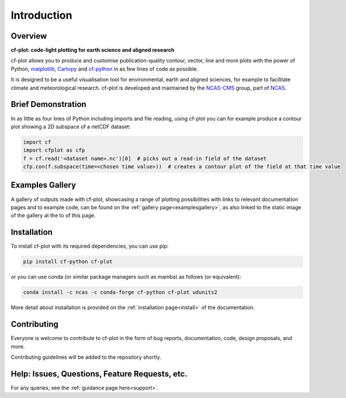 .. _intro:

************
Introduction
************

.. Define external links to use in the docs here

.. _matplotlib:  https://matplotlib.org/
.. _Cartopy:     https://scitools.org.uk/cartopy/docs/latest/
.. _cf-python:   https://ncas-cms.github.io/cf-python/
.. _NCAS-CMS:    https://cms.ncas.ac.uk/index.html
.. _NCAS:        https://ncas.ac.uk/


########
Overview
########

**cf-plot: code-light plotting for earth science and aligned research**
            
cf-plot allows you to produce and customise publication-quality contour, vector,
line and more plots with the power of Python, `matplotlib`_,
`Cartopy`_ and `cf-python`_ in as few lines of code as possible.

.. image:: images/new_v3.4.0plus_gallery_view.png

It is designed to be a useful visualisation tool for environmental, earth and
aligned sciences, for example to facilitate climate and meteorological research.
cf-plot is developed and maintained by the `NCAS-CMS`_ group, part of `NCAS`_.


###################
Brief Demonstration
###################

In as little as four lines of Python including imports and file reading, using
cf-plot you can for example produce a contour plot showing a 2D subspace of a
netCDF dataset:

.. code-block:: python

   import cf
   import cfplot as cfp
   f = cf.read('<dataset name>.nc')[0]  # picks out a read-in field of the dataset
   cfp.con(f.subspace(time=<chosen time value>))  # creates a contour plot of the field at that time value


################
Examples Gallery
################

A gallery of outputs made with cf-plot, showcasing a range of plotting
possibilities with links to relevant documentation pages and to example code,
can be found on the :ref:`gallery page<examplesgallery>`, as also linked to the static image
of the gallery at the to of this page.


############
Installation
############

To install cf-plot with its required dependencies, you can use pip:

.. code-block:: bash

   pip install cf-python cf-plot

or you can use conda (or similar package managers such as mamba) as follows
(or equivalent):

.. code-block:: bash

   conda install -c ncas -c conda-forge cf-python cf-plot udunits2

More detail about installation is provided on the
:ref:`installation page<install>` of the documentation.

############
Contributing
############

Everyone is welcome to contribute to cf-plot in the form of bug reports,
documentation, code, design proposals, and more.

Contributing guidelines will be added to the repository shortly.

###############################################
Help: Issues, Questions, Feature Requests, etc.
###############################################

For any queries, see the :ref:`guidance page here<support>`.

